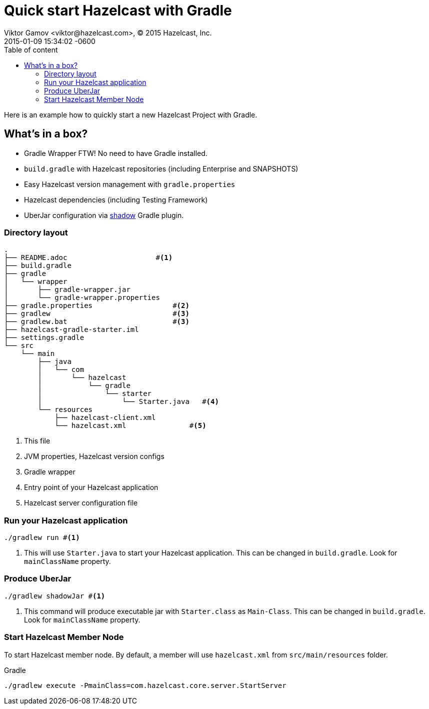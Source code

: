 = Quick start Hazelcast with Gradle
Viktor Gamov <viktor@hazelcast.com>, © 2015 Hazelcast, Inc.
2015-01-09
:revdate: 2015-01-09 15:34:02 -0600
:linkattrs:
:ast: &ast;
:y: &#10003;
:n: &#10008;
:y: icon:check-sign[role="green"]
:n: icon:check-minus[role="red"]
:c: icon:file-text-alt[role="blue"]
:toc: auto
:toc-placement: auto
:toc-position: right
:toc-title: Table of content
:toclevels: 3
:idprefix:
:idseparator: -
:sectanchors:
:icons: font
:source-highlighter: highlight.js
:highlightjs-theme: idea
:experimental:

Here is an example how to quickly start a new Hazelcast Project with Gradle.

toc::[]



== What's in a box?

* Gradle Wrapper FTW! No need to have Gradle installed.
* `build.gradle` with Hazelcast repositories (including Enterprise and SNAPSHOTS)
* Easy Hazelcast version management with `gradle.properties`
* Hazelcast dependencies (including Testing Framework)
* UberJar configuration via https://github.com/johnrengelman/shadow[shadow] Gradle plugin.

=== Directory layout

----
.
├── README.adoc                     #<1>
├── build.gradle
├── gradle
│   └── wrapper
│       ├── gradle-wrapper.jar
│       └── gradle-wrapper.properties
├── gradle.properties                   #<2>
├── gradlew                             #<3>
├── gradlew.bat                         #<3>
├── hazelcast-gradle-starter.iml
├── settings.gradle
└── src
    └── main
        ├── java
        │   └── com
        │       └── hazelcast
        │           └── gradle
        │               └── starter
        │                   └── Starter.java   #<4>
        └── resources
            ├── hazelcast-client.xml
            └── hazelcast.xml               #<5>
----
<1> This file
<2> JVM properties, Hazelcast version configs
<3> Gradle wrapper
<4> Entry point of your Hazelcast application
<5> Hazelcast server configuration file

=== Run your Hazelcast application

----
./gradlew run #<1>
----
<1> This will use `Starter.java` to start your Hazelcast application. 
This can be changed in `build.gradle`.
Look for `mainClassName` property.

=== Produce UberJar

----
./gradlew shadowJar #<1>
----
<1> This command will produce executable jar with `Starter.class` as `Main-Class`.
This can be changed in `build.gradle`.
Look for `mainClassName` property.

=== Start Hazelcast Member Node

To start Hazelcast member node. 
By default, a member will use `hazelcast.xml` from `src/main/resources` folder.

.Gradle
----
./gradlew execute -PmainClass=com.hazelcast.core.server.StartServer
----
